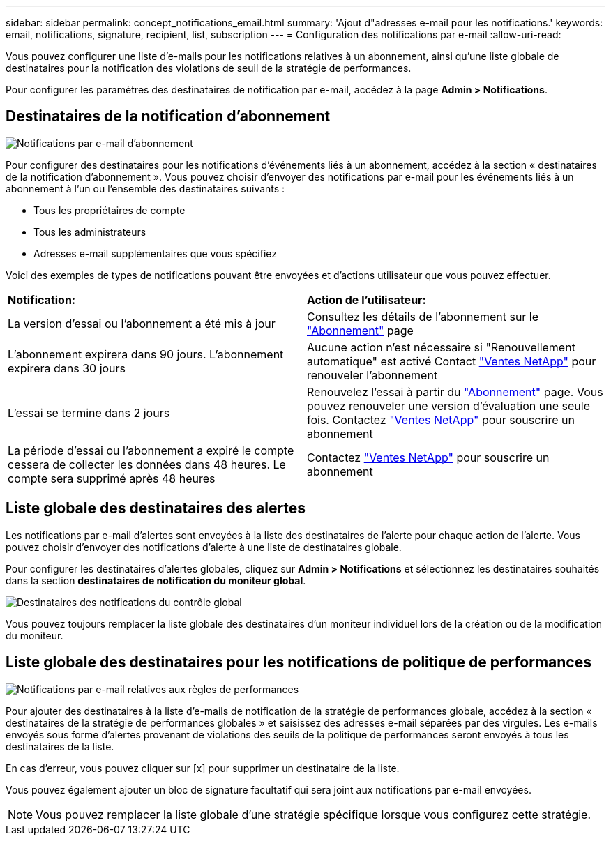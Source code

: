 ---
sidebar: sidebar 
permalink: concept_notifications_email.html 
summary: 'Ajout d"adresses e-mail pour les notifications.' 
keywords: email, notifications, signature, recipient, list, subscription 
---
= Configuration des notifications par e-mail
:allow-uri-read: 


[role="lead"]
Vous pouvez configurer une liste d'e-mails pour les notifications relatives à un abonnement, ainsi qu'une liste globale de destinataires pour la notification des violations de seuil de la stratégie de performances.

Pour configurer les paramètres des destinataires de notification par e-mail, accédez à la page *Admin > Notifications*.



== Destinataires de la notification d'abonnement

[role="thumb"]
image:SubscriptionNotificationSection.png["Notifications par e-mail d'abonnement"]

Pour configurer des destinataires pour les notifications d'événements liés à un abonnement, accédez à la section « destinataires de la notification d'abonnement ». Vous pouvez choisir d'envoyer des notifications par e-mail pour les événements liés à un abonnement à l'un ou l'ensemble des destinataires suivants :

* Tous les propriétaires de compte
* Tous les administrateurs
* Adresses e-mail supplémentaires que vous spécifiez


Voici des exemples de types de notifications pouvant être envoyées et d'actions utilisateur que vous pouvez effectuer.

|===


| *Notification:* | *Action de l'utilisateur:* 


| La version d'essai ou l'abonnement a été mis à jour | Consultez les détails de l'abonnement sur le link:concept_subscribing_to_cloud_insights.html["Abonnement"] page 


| L'abonnement expirera dans 90 jours. L'abonnement expirera dans 30 jours | Aucune action n'est nécessaire si "Renouvellement automatique" est activé Contact link:https://www.netapp.com/us/forms/sales-inquiry/cloud-insights-sales-inquiries.aspx["Ventes NetApp"] pour renouveler l'abonnement 


| L'essai se termine dans 2 jours | Renouvelez l'essai à partir du link:concept_subscribing_to_cloud_insights.html["Abonnement"] page. Vous pouvez renouveler une version d'évaluation une seule fois. Contactez link:https://www.netapp.com/us/forms/sales-inquiry/cloud-insights-sales-inquiries.aspx["Ventes NetApp"] pour souscrire un abonnement 


| La période d'essai ou l'abonnement a expiré le compte cessera de collecter les données dans 48 heures. Le compte sera supprimé après 48 heures | Contactez link:https://www.netapp.com/us/forms/sales-inquiry/cloud-insights-sales-inquiries.aspx["Ventes NetApp"] pour souscrire un abonnement 
|===


== Liste globale des destinataires des alertes

Les notifications par e-mail d'alertes sont envoyées à la liste des destinataires de l'alerte pour chaque action de l'alerte. Vous pouvez choisir d'envoyer des notifications d'alerte à une liste de destinataires globale.

Pour configurer les destinataires d'alertes globales, cliquez sur *Admin > Notifications* et sélectionnez les destinataires souhaités dans la section *destinataires de notification du moniteur global*.

.image:GlobalMonitorRecipients.png["Destinataires des notifications du contrôle global"]
[role="thumb"]
Vous pouvez toujours remplacer la liste globale des destinataires d'un moniteur individuel lors de la création ou de la modification du moniteur.



== Liste globale des destinataires pour les notifications de politique de performances

[role="thumb"]
image:PerformancePolicyNotificationSection.png["Notifications par e-mail relatives aux règles de performances"]

Pour ajouter des destinataires à la liste d'e-mails de notification de la stratégie de performances globale, accédez à la section « destinataires de la stratégie de performances globales » et saisissez des adresses e-mail séparées par des virgules. Les e-mails envoyés sous forme d'alertes provenant de violations des seuils de la politique de performances seront envoyés à tous les destinataires de la liste.

En cas d'erreur, vous pouvez cliquer sur [x] pour supprimer un destinataire de la liste.

Vous pouvez également ajouter un bloc de signature facultatif qui sera joint aux notifications par e-mail envoyées.


NOTE: Vous pouvez remplacer la liste globale d'une stratégie spécifique lorsque vous configurez cette stratégie.
